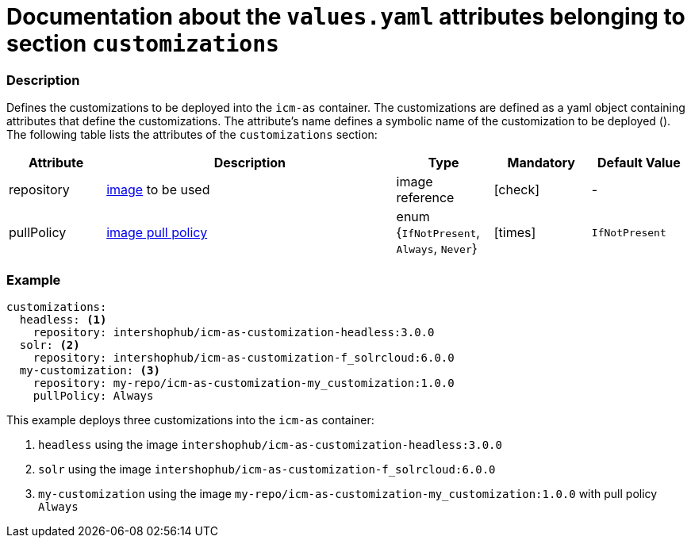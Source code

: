 = Documentation about the `values.yaml` attributes belonging to section `customizations`
// GitHub issue: https://github.com/github/markup/issues/1095

:icons: font

:mandatory: icon:check[role="mand"]
:optional: icon:times[role="opt"]
:conditional: icon:question[role="cond"]


=== Description

Defines the customizations to be deployed into the `icm-as` container. The customizations are defined as a yaml object containing attributes that define the customizations. The attribute's name defines a symbolic name of the customization to be deployed (). The following table lists the attributes of the `customizations` section:

[cols="1,3,1,1,1",options="header"]
|===
|Attribute |Description |Type |Mandatory |Default Value
|repository|https://kubernetes.io/docs/concepts/containers/images/#image-names[image] to be used|image reference|{mandatory}|-
|pullPolicy|https://kubernetes.io/docs/concepts/containers/images/#image-pull-policy[image pull policy]|enum {`IfNotPresent`, `Always`, `Never`}|{optional}|`IfNotPresent`
|===

=== Example

[source,yaml]
----
customizations:
  headless: <1>
    repository: intershophub/icm-as-customization-headless:3.0.0
  solr: <2>
    repository: intershophub/icm-as-customization-f_solrcloud:6.0.0
  my-customization: <3>
    repository: my-repo/icm-as-customization-my_customization:1.0.0
    pullPolicy: Always
----
This example deploys three customizations into the `icm-as` container:

<1> `headless` using the image `intershophub/icm-as-customization-headless:3.0.0`
<2> `solr` using the image `intershophub/icm-as-customization-f_solrcloud:6.0.0`
<3> `my-customization` using the image `my-repo/icm-as-customization-my_customization:1.0.0` with pull policy `Always`
